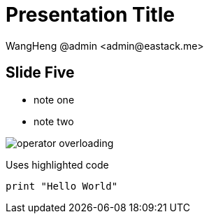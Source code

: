 = Presentation Title
:date: 2021-06-19
:author: WangHeng @admin <admin@eastack.me>
:icons: font
:customcss: css/main.css
:source-highlighter: highlightjs
:revealjs_theme: simple
:highlightjs-languages: groovy
:highlightjs-theme: node_modules/highlightjs/styles/atom-one-light.css

== Slide Five

[.notes]
--
* note one
* note two
--

[.plain]
image::images/operator-overloading.png[] 

Uses highlighted code

[source, python]
----
print "Hello World"
----
